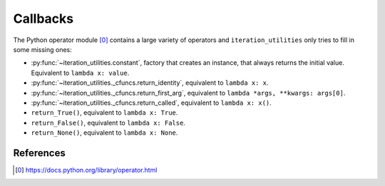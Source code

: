 Callbacks
---------

The Python operator module [0]_ contains a large variety of operators and
``iteration_utilities`` only tries to fill in some missing ones:

- :py:func:`~iteration_utilities.constant`, factory that creates an instance,
  that always returns the initial value. Equivalent to ``lambda x: value``.
- :py:func:`~iteration_utilities._cfuncs.return_identity`, equivalent to
  ``lambda x: x``.
- :py:func:`~iteration_utilities._cfuncs.return_first_arg`, equivalent to
  ``lambda *args, **kwargs: args[0]``.
- :py:func:`~iteration_utilities._cfuncs.return_called`, equivalent to
  ``lambda x: x()``.
- ``return_True()``, equivalent to ``lambda x: True``.
- ``return_False()``, equivalent to ``lambda x: False``.
- ``return_None()``, equivalent to ``lambda x: None``.


References
~~~~~~~~~~

.. [0] https://docs.python.org/library/operator.html
